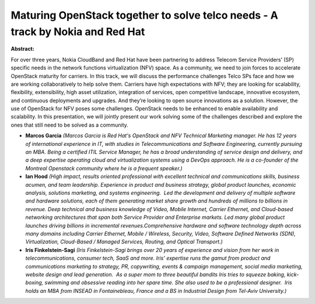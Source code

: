 Maturing OpenStack together to solve telco needs - A track by Nokia and Red Hat
~~~~~~~~~~~~~~~~~~~~~~~~~~~~~~~~~~~~~~~~~~~~~~~~~~~~~~~~~~~~~~~~~~~~~~~~~~~~~~~

**Abstract:**

For over three years, Nokia CloudBand and Red Hat have been partnering to address Telecom Service Providers’ (SP) specific needs in the network functions virtualization (NFV) space. As a community, we need to join forces to accelerate OpenStack maturity for carriers. In this track, we will discuss the performance challenges Telco SPs face and how we are working collaboratively to help solve them. Carriers have high expectations with NFV; they are looking for scalability, flexibility, extensibility, high asset utilization, integration of services, open competitive landscape, innovative ecosystem, and continuous deployments and upgrades. And they’re looking to open source innovations as a solution. However, the use of OpenStack for NFV poses some challenges. OpenStack needs to be enhanced to enable availability and scalability. In this presentation, we will jointly present our work solving some of the challenges described and explore the ones that still need to be solved as a community.  


* **Marcos Garcia** *(Marcos Garcia is Red Hat's OpenStack and NFV Technical Marketing manager. He has 12 years of international experience in IT, with studies in Telecommunications and Software Engineering, currently pursuing an MBA. Being a certified ITIL Service Manager, he has a broad understanding of service design and delivery, and a deep expertise operating cloud and virtualization systems using a DevOps approach. He is a co-founder of the Montreal Openstack community where he is a frequent speaker.)*

* **Ian Hood** *(High impact, results oriented professional with excellent technical and communications skills, business acumen, and team leadership. Experience in product and business strategy, global product launches, economic analysis, solutions marketing, and systems engineering.  Led the development and delivery of multiple software and hardware solutions, each of them generating market share growth and hundreds of millions to billions in revenue. Deep technical and business knowledge of Video, Mobile Internet, Carrier Ethernet, and Cloud-based networking architectures that span both Service Provider and Enterprise markets. Led many global product launches driving billions in incremental revenues.Comprehensive hardware and software technology depth across many domains including Carrier Ethernet, Mobile / Wireless, Security, Video, Software Defined Networks (SDN), Virtualization, Cloud-Based / Managed Services, Routing, and Optical Transport.)*

* **Iris Finkelstein-Sagi** *(Iris Finkelstein-Sagi brings over 20 years of experience and vision from her work in telecommunications, consumer tech, SaaS and more. Iris' expertise runs the gamut from product and communications marketing to strategy, PR, copywriting, events & campaign management, social media marketing, website design and lead generation.  As a super mom to three beautiful bandits Iris tries to squeeze baking, kick-boxing, swimming and obsessive reading into her spare time. She also used to be a professional designer.  Iris holds an MBA from INSEAD in Fontainebleau, France and a BS in Industrial Design from Tel-Aviv University.)*
